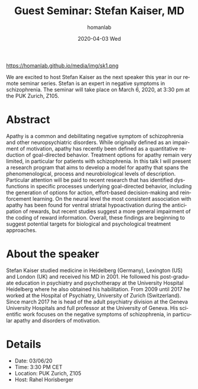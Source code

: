 #+TITLE:       Guest Seminar: Stefan Kaiser, MD
#+AUTHOR:      homanlab
#+EMAIL:       homanlab.zurich@gmail.com
#+DATE:        2020-04-03 Wed
#+URI:         /blog/%y/%m/%d/guest-seminar-stefan-kaiser-md
#+KEYWORDS:    seminar, guest, apathy, negative symptoms
#+TAGS:        seminar, guest, apathy, negative symptoms
#+LANGUAGE:    en
#+OPTIONS:     H:3 num:nil toc:nil \n:nil ::t |:t ^:nil -:nil f:t *:t <:t
#+DESCRIPTION: Apathy in patients with schizophrenia - an impairment of goal-directed behavior
#+AVATAR:      https://homanlab.github.io/media/img/sk1.png

#+ATTR_HTML: width 200px
https://homanlab.github.io/media/img/sk1.png

#+ATTR_HTML: :target _blank
We are excited to host Stefan Kaiser as the next speaker this year in
our remote seminar series. Stefan is an expert in negative symptoms in
schizophrenia. The seminar will take place on March 6, 2020, at 3:30 pm
at the PUK Zurich, Z105.

* Abstract
Apathy is a common and debilitating negative symptom of schizophrenia
and other neuropsychiatric disorders. While originally defined as an
impairment of motivation, apathy has recently been defined as a
quantitative reduction of goal-directed behavior. Treatment options for
apathy remain very limited, in particular for patients with
schizophrenia. In this talk I will present a research program that aims
to develop a model for apathy that spans the phenomenological, process
and neurobiological levels of description. Particular attention will be
paid to recent research that has identified dysfunctions in specific
processes underlying goal-directed behavior, including the generation of
options for action, effort-based decision-making and reinforcement
learning.  On the neural level the most consistent association with
apathy has been found for ventral striatal hypoactivation during the
anticipation of rewards, but recent studies suggest a more general
impairment of the coding of reward information. Overall, these findings
are beginning to suggest potential targets for biological and
psychological treatment approaches.

* About the speaker
Stefan Kaiser studied medicine in Heidelberg (Germany), Lexington (US)
and London (UK) and received his MD in 2001. He followed his
post-graduate education in psychiatry and psychotherapy at the
University Hospital Heidelberg where he also obtained his
habilitation. From 2009 until 2017 he worked at the Hospital of
Psychiatry, University of Zurich (Switzerland). Since march 2017 he is
head of the adult psychiatry division at the Geneva University Hospitals
and full professor at the University of Geneva. His scientific work
focuses on the negative symptoms of schizophrenia, in particular apathy
and disorders of motivation.
	
* Details
- Date: 03/06/20
- Time: 3:30 PM CET
- Location: PUK Zurich, Z105
- Host: Rahel Horisberger
	

